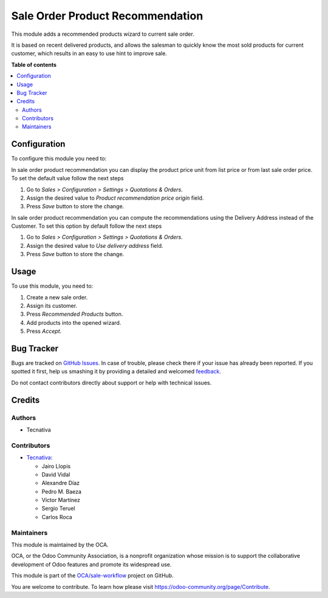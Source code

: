 =================================
Sale Order Product Recommendation
=================================

.. !!!!!!!!!!!!!!!!!!!!!!!!!!!!!!!!!!!!!!!!!!!!!!!!!!!!
   !! This file is generated by oca-gen-addon-readme !!
   !! changes will be overwritten.                   !!
   !!!!!!!!!!!!!!!!!!!!!!!!!!!!!!!!!!!!!!!!!!!!!!!!!!!!

.. |badge1| image:: https://img.shields.io/badge/maturity-Beta-yellow.png
    :target: https://odoo-community.org/page/development-status
    :alt: Beta
.. |badge2| image:: https://img.shields.io/badge/licence-AGPL--3-blue.png
    :target: http://www.gnu.org/licenses/agpl-3.0-standalone.html
    :alt: License: AGPL-3
.. |badge3| image:: https://img.shields.io/badge/github-OCA%2Fsale--workflow-lightgray.png?logo=github
    :target: https://github.com/OCA/sale-workflow/tree/13.0/sale_order_product_recommendation
    :alt: OCA/sale-workflow
.. |badge4| image:: https://img.shields.io/badge/weblate-Translate%20me-F47D42.png
    :target: https://translation.odoo-community.org/projects/sale-workflow-13-0/sale-workflow-13-0-sale_order_product_recommendation
    :alt: Translate me on Weblate
.. |badge5| image:: https://img.shields.io/badge/runbot-Try%20me-875A7B.png
    :target: https://runbot.odoo-community.org/runbot/167/13.0
    :alt: Try me on Runbot

|badge1| |badge2| |badge3| |badge4| |badge5| 

This module adds a recommended products wizard to current sale order.

It is based on recent delivered products, and allows the salesman to quickly
know the most sold products for current customer, which results in an easy to
use hint to improve sale.

**Table of contents**

.. contents::
   :local:

Configuration
=============

To configure this module you need to:

In sale order product recommendation you can display the product price unit
from list price or from last sale order price. To set the default value follow
the next steps

#. Go to *Sales > Configuration > Settings > Quotations & Orders*.
#. Assign the desired value to *Product recommendation price origin* field.
#. Press *Save* button to store the change.

In sale order product recommendation you can compute the recommendations using the
Delivery Address instead of the Customer. To set this option by default follow
the next steps

#. Go to *Sales > Configuration > Settings > Quotations & Orders*.
#. Assign the desired value to *Use delivery address* field.
#. Press *Save* button to store the change.

Usage
=====

To use this module, you need to:

#. Create a new sale order.
#. Assign its customer.
#. Press *Recommended Products* button.
#. Add products into the opened wizard.
#. Press *Accept*.

Bug Tracker
===========

Bugs are tracked on `GitHub Issues <https://github.com/OCA/sale-workflow/issues>`_.
In case of trouble, please check there if your issue has already been reported.
If you spotted it first, help us smashing it by providing a detailed and welcomed
`feedback <https://github.com/OCA/sale-workflow/issues/new?body=module:%20sale_order_product_recommendation%0Aversion:%2013.0%0A%0A**Steps%20to%20reproduce**%0A-%20...%0A%0A**Current%20behavior**%0A%0A**Expected%20behavior**>`_.

Do not contact contributors directly about support or help with technical issues.

Credits
=======

Authors
~~~~~~~

* Tecnativa

Contributors
~~~~~~~~~~~~

* `Tecnativa <https://www.tecnativa.com>`_:

  * Jairo Llopis
  * David Vidal
  * Alexandre Díaz
  * Pedro M. Baeza
  * Víctor Martínez
  * Sergio Teruel
  * Carlos Roca

Maintainers
~~~~~~~~~~~

This module is maintained by the OCA.

.. image:: https://odoo-community.org/logo.png
   :alt: Odoo Community Association
   :target: https://odoo-community.org

OCA, or the Odoo Community Association, is a nonprofit organization whose
mission is to support the collaborative development of Odoo features and
promote its widespread use.

This module is part of the `OCA/sale-workflow <https://github.com/OCA/sale-workflow/tree/13.0/sale_order_product_recommendation>`_ project on GitHub.

You are welcome to contribute. To learn how please visit https://odoo-community.org/page/Contribute.
